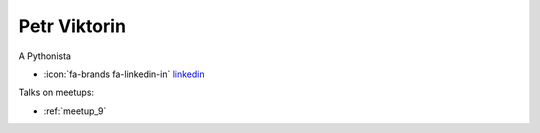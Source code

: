 Petr Viktorin
=================
A Pythonista



- :icon:`fa-brands fa-linkedin-in` `linkedin <https://linkedin.com/in/petr-viktorin-a5043a14/>`_


Talks on meetups:

- :ref:`meetup_9`

